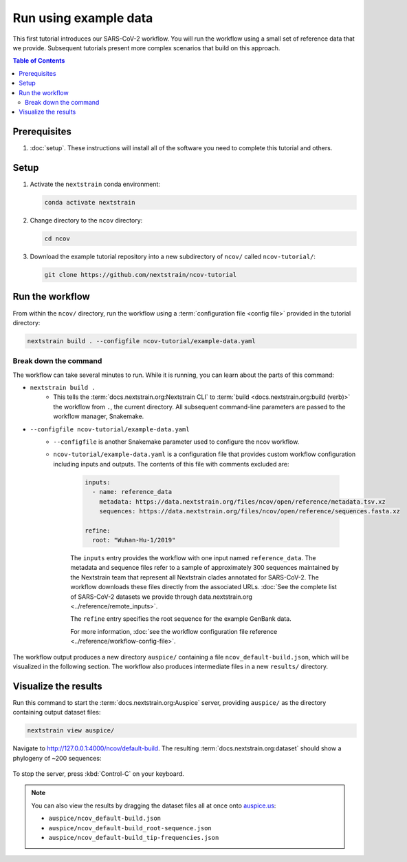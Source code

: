 Run using example data
======================

This first tutorial introduces our SARS-CoV-2 workflow.
You will run the workflow using a small set of reference data that we provide.
Subsequent tutorials present more complex scenarios that build on this approach.

.. contents:: Table of Contents
   :local:

Prerequisites
-------------

1. :doc:`setup`. These instructions will install all of the software you need to complete this tutorial and others.

Setup
-----

1. Activate the ``nextstrain`` conda environment:

   .. code:: text

      conda activate nextstrain

2. Change directory to the ``ncov`` directory:

   .. code:: text

      cd ncov

3. Download the example tutorial repository into a new subdirectory of ``ncov/`` called ``ncov-tutorial/``:

   .. code:: text

      git clone https://github.com/nextstrain/ncov-tutorial

Run the workflow
----------------

From within the ``ncov/`` directory, run the workflow using a :term:`configuration file <config file>` provided in the tutorial directory:

.. code:: text

   nextstrain build . --configfile ncov-tutorial/example-data.yaml

Break down the command
~~~~~~~~~~~~~~~~~~~~~~

The workflow can take several minutes to run. While it is running, you can learn about the parts of this command:

- ``nextstrain build .``
   - This tells the :term:`docs.nextstrain.org:Nextstrain CLI` to :term:`build <docs.nextstrain.org:build (verb)>` the workflow from ``.``, the current directory. All subsequent command-line parameters are passed to the workflow manager, Snakemake.
- ``--configfile ncov-tutorial/example-data.yaml``
   - ``--configfile`` is another Snakemake parameter used to configure the ncov workflow.
   - ``ncov-tutorial/example-data.yaml`` is a configuration file that provides custom workflow configuration including inputs and outputs. The contents of this file with comments excluded are:

      .. code-block:: yaml

         inputs:
           - name: reference_data
             metadata: https://data.nextstrain.org/files/ncov/open/reference/metadata.tsv.xz
             sequences: https://data.nextstrain.org/files/ncov/open/reference/sequences.fasta.xz

         refine:
           root: "Wuhan-Hu-1/2019"

      The ``inputs`` entry provides the workflow with one input named ``reference_data``. The metadata and sequence files refer to a sample of approximately 300 sequences maintained by the Nextstrain team that represent all Nextstrain clades annotated for SARS-CoV-2. The workflow downloads these files directly from the associated URLs. :doc:`See the complete list of SARS-CoV-2 datasets we provide through data.nextstrain.org <../reference/remote_inputs>`.

      The ``refine`` entry specifies the root sequence for the example GenBank data.

      For more information, :doc:`see the workflow configuration file reference <../reference/workflow-config-file>`.

The workflow output produces a new directory ``auspice/`` containing a file ``ncov_default-build.json``, which will be visualized in the following section. The workflow also produces intermediate files in a new ``results/`` directory.

Visualize the results
---------------------

Run this command to start the :term:`docs.nextstrain.org:Auspice` server, providing ``auspice/`` as the directory containing output dataset files:

.. code:: text

   nextstrain view auspice/

Navigate to http://127.0.0.1:4000/ncov/default-build. The resulting :term:`docs.nextstrain.org:dataset` should show a phylogeny of ~200 sequences:

.. figure:: ../images/dataset-example-data.png
   :alt: Phylogenetic tree from the "example data" tutorial as visualized in Auspice

To stop the server, press :kbd:`Control-C` on your keyboard.

.. note::

   You can also view the results by dragging the dataset files all at once onto `auspice.us <https://auspice.us>`__:

   - ``auspice/ncov_default-build.json``
   - ``auspice/ncov_default-build_root-sequence.json``
   - ``auspice/ncov_default-build_tip-frequencies.json``
